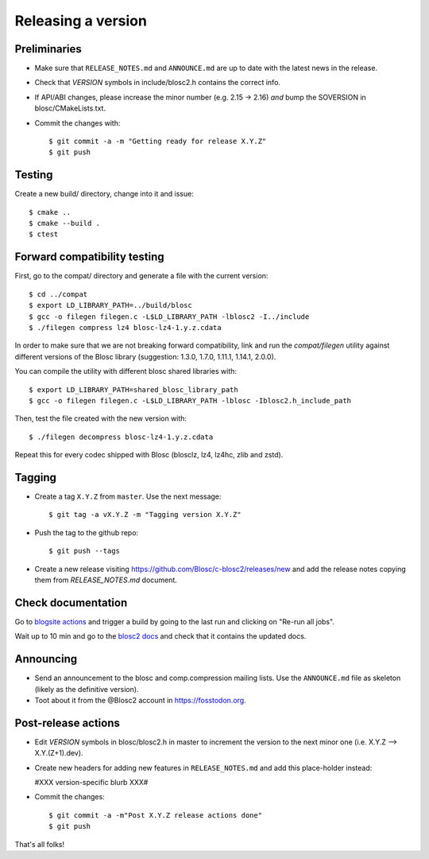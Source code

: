 Releasing a version
===================

Preliminaries
-------------

- Make sure that ``RELEASE_NOTES.md`` and ``ANNOUNCE.md`` are up to
  date with the latest news in the release.

- Check that *VERSION* symbols in include/blosc2.h contains the correct info.

- If API/ABI changes, please increase the minor number (e.g. 2.15 -> 2.16) *and*
  bump the SOVERSION in blosc/CMakeLists.txt.

- Commit the changes with::

    $ git commit -a -m "Getting ready for release X.Y.Z"
    $ git push


Testing
-------

Create a new build/ directory, change into it and issue::

  $ cmake ..
  $ cmake --build .
  $ ctest


Forward compatibility testing
-----------------------------

First, go to the compat/ directory and generate a file with the current
version::

  $ cd ../compat
  $ export LD_LIBRARY_PATH=../build/blosc
  $ gcc -o filegen filegen.c -L$LD_LIBRARY_PATH -lblosc2 -I../include
  $ ./filegen compress lz4 blosc-lz4-1.y.z.cdata

In order to make sure that we are not breaking forward compatibility,
link and run the `compat/filegen` utility against different versions of
the Blosc library (suggestion: 1.3.0, 1.7.0, 1.11.1, 1.14.1, 2.0.0).

You can compile the utility with different blosc shared libraries with::

  $ export LD_LIBRARY_PATH=shared_blosc_library_path
  $ gcc -o filegen filegen.c -L$LD_LIBRARY_PATH -lblosc -Iblosc2.h_include_path

Then, test the file created with the new version with::

  $ ./filegen decompress blosc-lz4-1.y.z.cdata

Repeat this for every codec shipped with Blosc (blosclz, lz4, lz4hc, zlib and
zstd).

Tagging
-------

- Create a tag ``X.Y.Z`` from ``master``.  Use the next message::

    $ git tag -a vX.Y.Z -m "Tagging version X.Y.Z"

- Push the tag to the github repo::

    $ git push --tags

- Create a new release visiting https://github.com/Blosc/c-blosc2/releases/new
  and add the release notes copying them from `RELEASE_NOTES.md` document.


Check documentation
-------------------

Go to `blogsite actions <https://github.com/Blosc/blogsite/actions>`_ and trigger a build
by going to the last run and clicking on "Re-run all jobs".

Wait up to 10 min and go to the `blosc2 docs <https://www.blosc.org/c-blosc2/c-blosc2.html>`_
and check that it contains the updated docs.


Announcing
----------

- Send an announcement to the blosc and comp.compression mailing lists.
  Use the ``ANNOUNCE.md`` file as skeleton (likely as the definitive version).

- Toot about it from the @Blosc2 account in https://fosstodon.org.


Post-release actions
--------------------

- Edit *VERSION* symbols in blosc/blosc2.h in master to increment the
  version to the next minor one (i.e. X.Y.Z --> X.Y.(Z+1).dev).

- Create new headers for adding new features in ``RELEASE_NOTES.md``
  and add this place-holder instead:

  #XXX version-specific blurb XXX#

- Commit the changes::

  $ git commit -a -m"Post X.Y.Z release actions done"
  $ git push

That's all folks!


.. Local Variables:
.. mode: rst
.. coding: utf-8
.. fill-column: 70
.. End:
